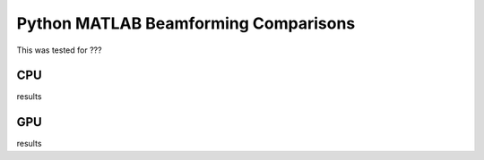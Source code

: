 Python MATLAB Beamforming Comparisons 
========================================
This was tested for ???


CPU
+++++++++
results

GPU
+++++++++
results
	




